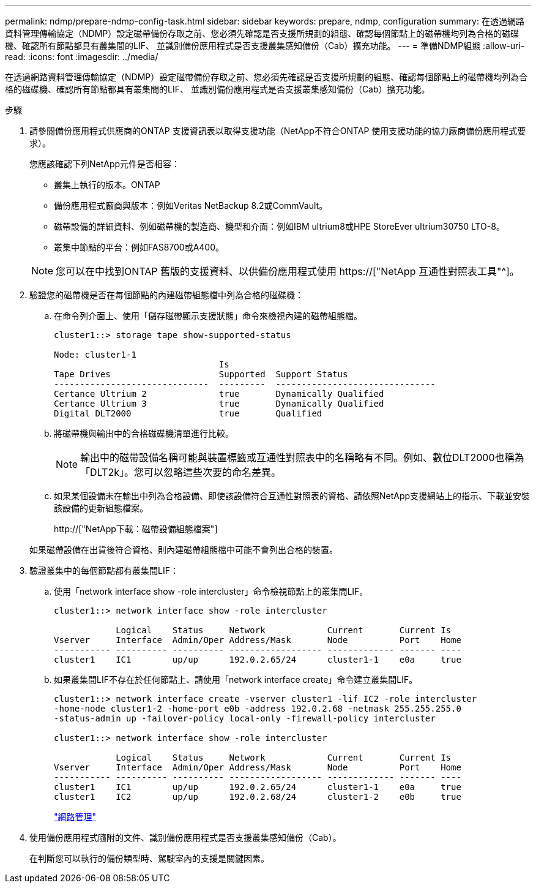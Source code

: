 ---
permalink: ndmp/prepare-ndmp-config-task.html 
sidebar: sidebar 
keywords: prepare, ndmp, configuration 
summary: 在透過網路資料管理傳輸協定（NDMP）設定磁帶備份存取之前、您必須先確認是否支援所規劃的組態、確認每個節點上的磁帶機均列為合格的磁碟機、確認所有節點都具有叢集間的LIF、 並識別備份應用程式是否支援叢集感知備份（Cab）擴充功能。 
---
= 準備NDMP組態
:allow-uri-read: 
:icons: font
:imagesdir: ../media/


[role="lead"]
在透過網路資料管理傳輸協定（NDMP）設定磁帶備份存取之前、您必須先確認是否支援所規劃的組態、確認每個節點上的磁帶機均列為合格的磁碟機、確認所有節點都具有叢集間的LIF、 並識別備份應用程式是否支援叢集感知備份（Cab）擴充功能。

.步驟
. 請參閱備份應用程式供應商的ONTAP 支援資訊表以取得支援功能（NetApp不符合ONTAP 使用支援功能的協力廠商備份應用程式要求）。
+
您應該確認下列NetApp元件是否相容：

+
--
** 叢集上執行的版本。ONTAP
** 備份應用程式廠商與版本：例如Veritas NetBackup 8.2或CommVault。
** 磁帶設備的詳細資料、例如磁帶機的製造商、機型和介面：例如IBM ultrium8或HPE StoreEver ultrium30750 LTO-8。
** 叢集中節點的平台：例如FAS8700或A400。


--
+

NOTE: 您可以在中找到ONTAP 舊版的支援資料、以供備份應用程式使用 https://["NetApp 互通性對照表工具"^]。

. 驗證您的磁帶機是否在每個節點的內建磁帶組態檔中列為合格的磁碟機：
+
.. 在命令列介面上、使用「儲存磁帶顯示支援狀態」命令來檢視內建的磁帶組態檔。
+
....
cluster1::> storage tape show-supported-status

Node: cluster1-1
                                Is
Tape Drives                     Supported  Support Status
------------------------------  ---------  -------------------------------
Certance Ultrium 2              true       Dynamically Qualified
Certance Ultrium 3              true       Dynamically Qualified
Digital DLT2000                 true       Qualified
....
.. 將磁帶機與輸出中的合格磁碟機清單進行比較。
+
[NOTE]
====
輸出中的磁帶設備名稱可能與裝置標籤或互通性對照表中的名稱略有不同。例如、數位DLT2000也稱為「DLT2k」。您可以忽略這些次要的命名差異。

====
.. 如果某個設備未在輸出中列為合格設備、即使該設備符合互通性對照表的資格、請依照NetApp支援網站上的指示、下載並安裝該設備的更新組態檔案。
+
http://["NetApp下載：磁帶設備組態檔案"]

+
如果磁帶設備在出貨後符合資格、則內建磁帶組態檔中可能不會列出合格的裝置。



. 驗證叢集中的每個節點都有叢集間LIF：
+
.. 使用「network interface show -role intercluster」命令檢視節點上的叢集間LIF。
+
[listing]
----
cluster1::> network interface show -role intercluster

            Logical    Status     Network            Current       Current Is
Vserver     Interface  Admin/Oper Address/Mask       Node          Port    Home
----------- ---------- ---------- ------------------ ------------- ------- ----
cluster1    IC1        up/up      192.0.2.65/24      cluster1-1    e0a     true
----
.. 如果叢集間LIF不存在於任何節點上、請使用「network interface create」命令建立叢集間LIF。
+
[listing]
----
cluster1::> network interface create -vserver cluster1 -lif IC2 -role intercluster
-home-node cluster1-2 -home-port e0b -address 192.0.2.68 -netmask 255.255.255.0
-status-admin up -failover-policy local-only -firewall-policy intercluster

cluster1::> network interface show -role intercluster

            Logical    Status     Network            Current       Current Is
Vserver     Interface  Admin/Oper Address/Mask       Node          Port    Home
----------- ---------- ---------- ------------------ ------------- ------- ----
cluster1    IC1        up/up      192.0.2.65/24      cluster1-1    e0a     true
cluster1    IC2        up/up      192.0.2.68/24      cluster1-2    e0b     true
----
+
link:../networking/index.html["網路管理"]



. 使用備份應用程式隨附的文件、識別備份應用程式是否支援叢集感知備份（Cab）。
+
在判斷您可以執行的備份類型時、駕駛室內的支援是關鍵因素。


